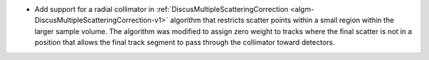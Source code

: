 - Add support for a radial collimator in :ref:`DiscusMultipleScatteringCorrection <algm-DiscusMultipleScatteringCorrection-v1>` algorithm that restricts scatter points within a small region within the larger sample volume. The algorithm was modified to assign zero weight to tracks where the final scatter is not in a position that allows the final track segment to pass through the collimator toward detectors.
